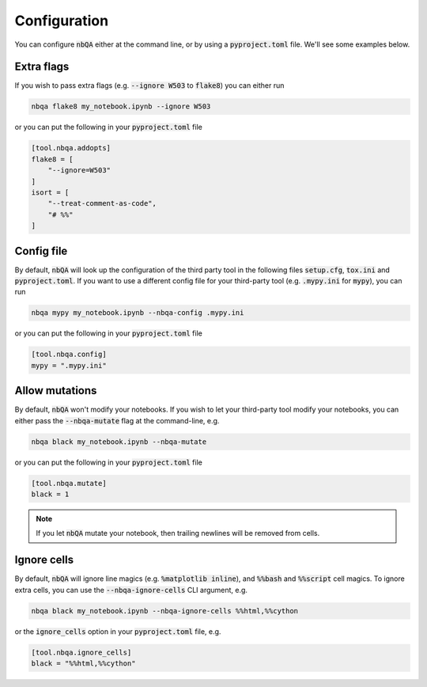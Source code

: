 .. _configuration:

Configuration
-------------

You can configure :code:`nbQA` either at the command line, or by using a :code:`pyproject.toml` file. We'll see some examples below.

Extra flags
~~~~~~~~~~~

If you wish to pass extra flags (e.g. :code:`--ignore W503` to :code:`flake8`) you can either run

.. code-block:: bash

    nbqa flake8 my_notebook.ipynb --ignore W503

or you can put the following in your :code:`pyproject.toml` file

.. code-block:: toml

    [tool.nbqa.addopts]
    flake8 = [
        "--ignore=W503"
    ]
    isort = [
        "--treat-comment-as-code",
        "# %%"
    ]


Config file
~~~~~~~~~~~

By default, :code:`nbQA` will look up the configuration of the third party tool in the following files :code:`setup.cfg`, :code:`tox.ini` and :code:`pyproject.toml`.
If you want to use a different config file for your third-party tool (e.g. :code:`.mypy.ini` for :code:`mypy`), you can run

.. code-block:: bash

    nbqa mypy my_notebook.ipynb --nbqa-config .mypy.ini

or you can put the following in your :code:`pyproject.toml` file

.. code-block:: toml

    [tool.nbqa.config]
    mypy = ".mypy.ini"

Allow mutations
~~~~~~~~~~~~~~~

By default, :code:`nbQA` won't modify your notebooks. If you wish to let your third-party tool modify your notebooks, you can
either pass the :code:`--nbqa-mutate` flag at the command-line, e.g.

.. code-block:: bash

    nbqa black my_notebook.ipynb --nbqa-mutate

or you can put the following in your :code:`pyproject.toml` file

.. code-block:: toml

    [tool.nbqa.mutate]
    black = 1

.. note::
    If you let :code:`nbQA` mutate your notebook, then trailing newlines will be removed from cells.

Ignore cells
~~~~~~~~~~~~

By default, :code:`nbQA` will ignore line magics (e.g. :code:`%matplotlib inline`), and :code:`%%bash` and :code:`%%script` cell magics.
To ignore extra cells, you can use the :code:`--nbqa-ignore-cells` CLI argument, e.g.

.. code-block:: bash

    nbqa black my_notebook.ipynb --nbqa-ignore-cells %%html,%%cython

or the :code:`ignore_cells` option in your :code:`pyproject.toml` file, e.g.

.. code-block:: toml

    [tool.nbqa.ignore_cells]
    black = "%%html,%%cython"
